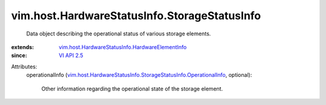 .. _VI API 2.5: ../../../vim/version.rst#vimversionversion2

.. _vim.host.HardwareStatusInfo.HardwareElementInfo: ../../../vim/host/HardwareStatusInfo/HardwareElementInfo.rst

.. _vim.host.HardwareStatusInfo.StorageStatusInfo.OperationalInfo: ../../../vim/host/HardwareStatusInfo/StorageStatusInfo/OperationalInfo.rst


vim.host.HardwareStatusInfo.StorageStatusInfo
=============================================
  Data object describing the operational status of various storage elements.
:extends: vim.host.HardwareStatusInfo.HardwareElementInfo_
:since: `VI API 2.5`_

Attributes:
    operationalInfo (`vim.host.HardwareStatusInfo.StorageStatusInfo.OperationalInfo`_, optional):

       Other information regarding the operational state of the storage element.
